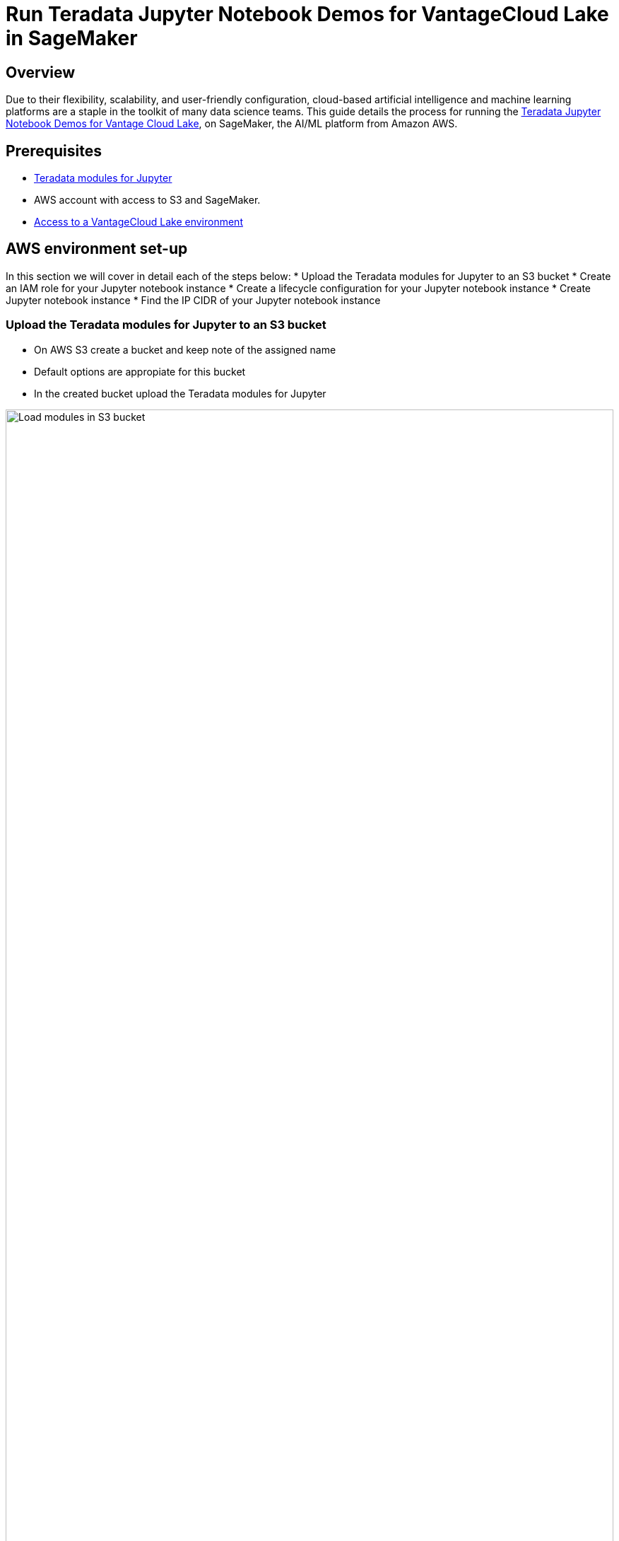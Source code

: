 = Run Teradata Jupyter Notebook Demos for VantageCloud Lake in SageMaker
:experimental:
:page-author: Daniel Herrera
:page-email: daniel.herrera2@teradata.com
:page-revdate: January 16th, 2024
:description: Run Teradata Jupyter Notebook Demos for VantageCloud Lake in SageMaker
:keywords: data warehouses, compute storage separation, teradata, vantage, cloud data platform, business intelligence, enterprise analytics, jupyter, teradatasql, ipython-sql, cloud computing, machine learning, sagemaker, vantagecloud, vantagecloud lake, lake
:dir: vantagecloud-lake-demo-jupyter-sagemaker

== Overview
Due to their flexibility, scalability, and user-friendly configuration, cloud-based artificial intelligence and machine learning platforms are a staple in the toolkit of many data science teams. This guide details the process for running the https://github.com/Teradata/lake-demos[Teradata Jupyter Notebook Demos for Vantage Cloud Lake], on SageMaker, the AI/ML platform from Amazon AWS.

== Prerequisites
* https://downloads.teradata.com/download/tools/vantage-modules-for-jupyter[Teradata modules for Jupyter]
* AWS account with access to S3 and SageMaker.
* https://quickstarts.teradata.com/getting-started-with-vantagecloud-lake.html[Access to a VantageCloud Lake environment]

== AWS environment set-up
In this section we will cover in detail each of the steps below:
* Upload the Teradata modules for Jupyter to an S3 bucket
* Create an IAM role for your Jupyter notebook instance
* Create a lifecycle configuration for your Jupyter notebook instance
* Create Jupyter notebook instance
* Find the IP CIDR of your Jupyter notebook instance

=== Upload the Teradata modules for Jupyter to an S3 bucket
* On AWS S3 create a bucket and keep note of the assigned name
* Default options are appropiate for this bucket
* In the created bucket upload the Teradata modules for Jupyter +

image::{dir}/sagemaker-bucket-upload.png[Load modules in S3 bucket,align="center" width=100%]

=== Create an IAM role for your Jupyter Notebooks instance
* On SageMaker navigate to the role manager +

image::{dir}/sagemaker-iam-role-0.PNG[New role creation,align="center" width=75%]
* Create a new role (if not already defined)
* For purposes of this guide the role created is assigned the data scientist persona +

image::{dir}/sagemaker-iam-role-1.PNG[Role name and persona,align="center" width=75%]
* On the settings, it is appropiate to keep the defaults
* In the corresponding screen define the bucket where you uploaded the Teradata Jupyter module

image::{dir}/sagemaker-iam-role-2.PNG[S3 bucket,align="center" width=75%]
* In the next configuration we add the corresponding policies for access to the S3 bucket + 

image::{dir}/sagemaker-iam-role-3.PNG[S3 bucket permissions,align="center" width=75%]

=== Create lifecycle configuration for your Jupyter Notebooks instance
* On SageMaker navigate lifecycle configurations and click on create +

image::{dir}/sagemaker-config-1.PNG[Create lifecycle configuration,align="center" width=75%]
* Define the lifecycle configuration with the following scripts +

image::{dir}/sagemaker-config-2.PNG[Create lifecycle configuration,align="center" width=75%]

** On create script:
[source, bash, id="sagemaker-first-config", role="content-editable emits-gtm-events"]
----
#!/bin/bash
 
set -e
 
# This script installs a custom, persistent installation of conda on the Notebook Instance's EBS volume, and ensures
# that these custom environments are available as kernels in Jupyter.
 
 
sudo -u ec2-user -i <<'EOF'
unset SUDO_UID
# Install a separate conda installation via Miniconda
WORKING_DIR=/home/ec2-user/SageMaker/custom-miniconda
mkdir -p "$WORKING_DIR"
wget https://repo.anaconda.com/miniconda/Miniconda3-4.6.14-Linux-x86_64.sh -O "$WORKING_DIR/miniconda.sh"
bash "$WORKING_DIR/miniconda.sh" -b -u -p "$WORKING_DIR/miniconda"
rm -rf "$WORKING_DIR/miniconda.sh"
# Create a custom conda environment
source "$WORKING_DIR/miniconda/bin/activate"
KERNEL_NAME="teradatasql"
 
PYTHON="3.8"
conda create --yes --name "$KERNEL_NAME" python="$PYTHON"
conda activate "$KERNEL_NAME"
pip install --quiet ipykernel
 
EOF
----

** On start script (In this script substitute name of your bucket and confirm version of Jupyter modules)
[source, bash, id="sagemaker-first-config", role="content-editable emits-gtm-events"]
----
#!/bin/bash
 
set -e
 
# This script installs Teradata Jupyter kernel and extensions.
 
 
sudo -u ec2-user -i <<'EOF'
unset SUDO_UID
 
WORKING_DIR=/home/ec2-user/SageMaker/custom-miniconda
 
source "$WORKING_DIR/miniconda/bin/activate" teradatasql

# Install teradatasql, teradataml, and pandas in the teradatasql environment
pip install teradataml
pip install pandas

# fetch Teradata Jupyter extensions package from S3 and unzip it
mkdir -p "$WORKING_DIR/teradata"
aws s3 cp s3://resources-jp-extensions/teradatasqllinux_3.4.1-d05242023.zip "$WORKING_DIR/teradata"
cd "$WORKING_DIR/teradata"
unzip -o teradatasqllinux_3.4.1-d05242023
cp teradatakernel /home/ec2-user/anaconda3/condabin
jupyter kernelspec install --user ./teradatasql
source /home/ec2-user/anaconda3/bin/activate JupyterSystemEnv

# Install other Teradata-related packages
pip install teradata_connection_manager_prebuilt-3.4.1.tar.gz
pip install teradata_database_explorer_prebuilt-3.4.1.tar.gz
pip install teradata_preferences_prebuilt-3.4.1.tar.gz
pip install teradata_resultset_renderer_prebuilt-3.4.1.tar.gz
pip install teradata_sqlhighlighter_prebuilt-3.4.1.tar.gz

conda deactivate
EOF
----

=== Create Jupyter Notebooks instance
* On SageMaker navigate Notebooks, Notebook instances, create notebook instance
* Choose a name for your notebook instance, define size (for demos the smaller available instance is enough)
* Click in additional configurations and assign the recently created lifecycle configuration +

image::{dir}/sagemaker-create-notebook-1.PNG[Create notebook instance,align="center" width=75%]
* Click in additional configurations and assign the recently created lifecycle configuration
* Assign the recently created IAM role to the notebook instance +

image::{dir}/sagemaker-create-notebook-2.PNG[Assign IAM role to notebook instance,align="center" width=75%]

* Paste the following link https://github.com/Teradata/lake-demos as the default github repository for the notebook instance +

image::{dir}/sagemaker-create-notebook-3.PNG[Assign default repository for the notebook instance,align="center" width=75%]

== Find the IP CIDR of your Jupyter Notebooks instance
* Once the instance is running click on open JupyterLab + 

image::{dir}/sagemaker-create-notebook-4.PNG[Initiate JupyterLab,align="center" width=75%]

image::{dir}/sagemaker-create-loaded-env.PNG[Loaded JupyterLab,align="center" width=75%]

* On JupyterLab open a notebook with Teradata Python kernel and run the following command for finding your notebook instance IP address.
** We will whitelist this IP in your VantageCloud Lake environment in order to allow the connection.
** This is for purposes of this guide and the notebooks demos. For production environments, a configuration of VPCs, Subnets and Security Groups might need to be configured and whitelisted.

[source, python, role="content-editable"]
---
import requests
def get_public_ip():
    try:
        response = requests.get('https://api.ipify.org')
        return response.text
    except requests.RequestException as e:
        return "Error: " + str(e)
my_public_ip = get_public_ip()
print("My Public IP is:", my_public_ip)
---

== VantageCloud Lake Configuration
* In the VantageCloud Lake environment, under settings, add the IP of your notebook instance +

image::{dir}/sagemaker-lake.PNG[Initiate JupyterLab,align="center" width=75%]

== Jupyter Notebook Demos for VantageCloud Lake

=== Configurations
* The file https://github.com/Teradata/lake-demos/blob/main/vars.json[vars.json file] should be edited to add the required credentials to run the demos +

image::{dir}/sagemaker-vars.PNG[Initiate JupyterLab,align="center" width=75%]

[cols="1,1"]
|====
| *Variable* | *Value*

| *"host"* 
| Public IP value from your VantageCloud Lake environment

| *"UES_URI"* 
| Open Analytics from your VantageCloud Lake environment
| *"dbc"*
| The master password of your VantageCloud Lake environment.
|====
* You'll see that in the sample vars.json, the passwords of all users are defaulted to "password", this is just for matters of the sample file, you should change all of these password fields to strong passwords, secure them as necessary and follow other password management best practices.

== Run demos
Open and execute all the cells in *0_Demo_Environment_Setup.ipynb* to setup your environment. Followed by *1_Demo_Setup_Base_Data.ipynb* to load the base data required for demo.

To learn more about the demo notebooks, go to https://github.com/Teradata/lake-demos[Teradata Lake demos] page on GitHub.

== Summary

In this quick start we learned how to run Jupyter notebook demos for VantageCloud Lake in SageMaker.

== Further reading

* https://docs.teradata.com/r/Teradata-VantageCloud-Lake/Getting-Started-First-Sign-On-by-Organization-Admin[Teradata VantageCloud Lake documentation]
* https://quickstarts.teradata.com/jupyter.html[Use Vantage from a Jupyter notebook]